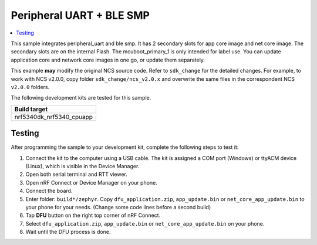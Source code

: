 .. _peripheral_uart_2s_intFlash:

Peripheral UART + BLE SMP
##########################

.. contents::
   :local:
   :depth: 2

This sample integrates peripheral_uart and ble smp. It has 2 secondary slots for app core image and net core image.
The secondary slots are on the internal Flash. The mcuboot_primary_1 is only intended for label use.
You can update application core and network core images in one go, or update them separately.

This example **may** modify the original NCS source code. Refer to ``sdk_change`` for the detailed changes. 
For example, to work with NCS v2.0.0, copy folder ``sdk_change/ncs_v2.0.x`` and overwrite the same files 
in the correspondent NCS ``v2.0.0`` folders.

The following development kits are tested for this sample. 

+------------------------------------------------------------------+
|Build target                                                      +
+==================================================================+
|nrf5340dk_nrf5340_cpuapp                                          |
+------------------------------------------------------------------+

Testing
=======

After programming the sample to your development kit, complete the following steps to test it:

1. Connect the kit to the computer using a USB cable. The kit is assigned a COM port (Windows) or ttyACM device (Linux), which is visible in the Device Manager.
#. Open both serial terminal and RTT viewer.
#. Open nRF Connect or Device Manager on your phone. 
#. Connect the board. 
#. Enter folder: ``build*/zephyr``. Copy ``dfu_application.zip``, ``app_update.bin`` or ``net_core_app_update.bin`` to your phone for your needs. (Change some code lines before a second build)
#. Tap **DFU** button on the right top corner of nRF Connect.
#. Select ``dfu_application.zip``, ``app_update.bin`` or ``net_core_app_update.bin`` on your phone.
#. Wait until the DFU process is done.
